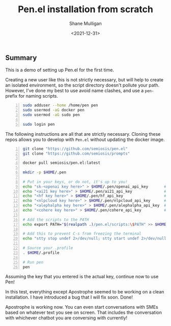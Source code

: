 #+LATEX_HEADER: \usepackage[margin=0.5in]{geometry}
#+OPTIONS: toc:nil

#+HUGO_BASE_DIR: /home/shane/dump/home/shane/notes/ws/blog/blog
#+HUGO_SECTION: ./posts

#+TITLE: Pen.el installation from scratch
#+DATE: <2021-12-31>
#+AUTHOR: Shane Mulligan
#+KEYWORDS: pen lsp

** Summary
This is a demo of setting up Pen.el for the first time.

Creating a new user like this is not strictly
necessary, but will help to create an isolated
environment, so the script directory doesn't
pollute your path. However, I've done my best
to use avoid name clashes, and use a =pen-=
prefix for naming scripts.

#+BEGIN_SRC bash -n :i bash :async :results verbatim code
  sudo adduser --home /home/pen pen
  sudo usermod -aG docker pen
  sudo usermod -aG sudo pen

  sudo login pen
#+END_SRC

The following instructions are all that are strictly necessary.
Cloning these repos allows you to develop with
=Pen.el= without updating the docker image.

#+BEGIN_SRC bash -n :i bash :async :results verbatim code
  git clone "https://github.com/semiosis/pen.el"
  git clone "https://github.com/semiosis/prompts"

  docker pull semiosis/pen.el:latest

  mkdir -p $HOME/.pen

  # Put in your keys, or do not, it's up to you!
  echo "sk-<openai key here>" > $HOME/.pen/openai_api_key       # https://openai.com/
  echo "<ai21 key here>" > $HOME/.pen/ai21_api_key              # https://www.ai21.com/
  echo "<hf key here>" > $HOME/.pen/hf_api_key                  # https://huggingface.co/
  echo "<nlpcloud key here>" > $HOME/.pen/nlpcloud_api_key      # https://nlpcloud.io/
  echo "<alephalpha key here>" > $HOME/.pen/alephalpha_api_key  # https://aleph-alpha.de/
  echo "<cohere key here>" > $HOME/.pen/cohere_api_key          # https://cohere.ai/

  # Add the scripts to the PATH
  echo export PATH="$(realpath .)/pen.el/scripts:\$PATH" >> $HOME/.profile

  # Add this to prevent C-s from freezing the terminal
  echo "stty stop undef 2>/dev/null; stty start undef 2>/dev/null" | tee -a $HOME/.zshrc >> $HOME/.bashrc

  # Source your .profile
  . $HOME/.profile

  # Run pen
  pen
#+END_SRC

#+BEGIN_EXPORT html
<!-- Play on asciinema.com -->
<!-- <a title="asciinema recording" href="https://asciinema.org/a/at9VpN22g7ZZkf4Vkoy8hIOJJ" target="_blank"><img alt="asciinema recording" src="https://asciinema.org/a/at9VpN22g7ZZkf4Vkoy8hIOJJ.svg" /></a> -->
<!-- Play on the blog -->
<script src="https://asciinema.org/a/at9VpN22g7ZZkf4Vkoy8hIOJJ.js" id="asciicast-at9VpN22g7ZZkf4Vkoy8hIOJJ" async></script>
#+END_EXPORT

Assuming the key that you entered is the actual key, continue now to use Pen!

#+BEGIN_EXPORT html
<!-- Play on asciinema.com -->
<!-- <a title="asciinema recording" href="https://asciinema.org/a/ZF8boxsqiKpUB6nQeaBszMk4y" target="_blank"><img alt="asciinema recording" src="https://asciinema.org/a/ZF8boxsqiKpUB6nQeaBszMk4y.svg" /></a> -->
<!-- Play on the blog -->
<script src="https://asciinema.org/a/ZF8boxsqiKpUB6nQeaBszMk4y.js" id="asciicast-ZF8boxsqiKpUB6nQeaBszMk4y" async></script>
#+END_EXPORT

In this test, everything except Apostrophe seemed to be working on a clean installation.
I have introduced a bug that I will fix soon. Done!

#+BEGIN_EXPORT html
<!-- Play on asciinema.com -->
<!-- <a title="asciinema recording" href="https://asciinema.org/a/pxrwm2tI47KCDwKGwHaqKL18M" target="_blank"><img alt="asciinema recording" src="https://asciinema.org/a/pxrwm2tI47KCDwKGwHaqKL18M.svg" /></a> -->
<!-- Play on the blog -->
<script src="https://asciinema.org/a/pxrwm2tI47KCDwKGwHaqKL18M.js" id="asciicast-pxrwm2tI47KCDwKGwHaqKL18M" async></script>
#+END_EXPORT

Apostrophe is working now. You can even start
conversations with SMEs based on whatever text
you see on screen. That includes the
conversation with whichever chatbot you are
conversing with currently!